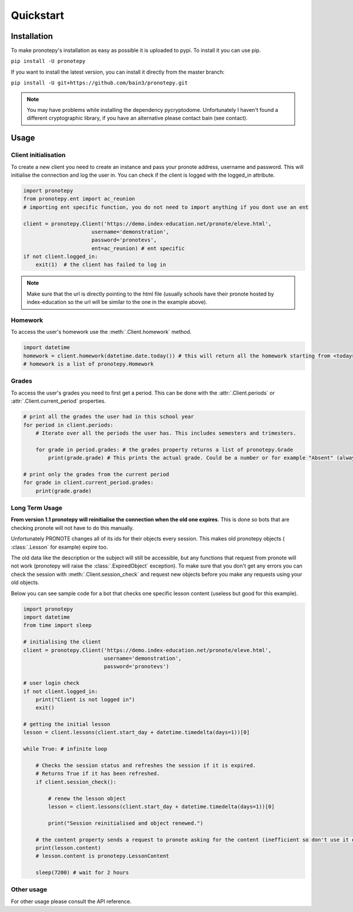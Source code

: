 Quickstart
==========

Installation
------------
To make pronotepy's installation as easy as possible it is uploaded to pypi. To
install it you can use pip.

``pip install -U pronotepy``

If you want to install the latest version, you can install it directly from the
master branch:

``pip install -U git+https://github.com/bain3/pronotepy.git``

.. note:: You may have problems while installing the dependency pycryptodome.
   Unfortunately I haven't found a different cryptographic library, if you have
   an alternative please contact bain (see contact).

Usage
-----

Client initialisation
^^^^^^^^^^^^^^^^^^^^^
To create a new client you need to create an instance and pass your pronote
address, username and password. This will initialise the connection and log the
user in. You can check if the client is logged with the logged_in attribute.

.. code-block:: python

    import pronotepy
    from pronotepy.ent import ac_reunion
    # importing ent specific function, you do not need to import anything if you dont use an ent

    client = pronotepy.Client('https://demo.index-education.net/pronote/eleve.html',
                          username='demonstration',
                          password='pronotevs',
                          ent=ac_reunion) # ent specific
    if not client.logged_in:
        exit(1)  # the client has failed to log in

.. note:: Make sure that the url is directly pointing to the html file (usually schools have their pronote 
   hosted by index-education so the url will be similar to the one in the example above).

Homework
^^^^^^^^
To access the user's homework use the :meth:`.Client.homework` method.

.. code-block:: python

    import datetime
    homework = client.homework(datetime.date.today()) # this will return all the homework starting from <today>
    # homework is a list of pronotepy.Homework

Grades
^^^^^^
To access the user's grades you need to first get a period. This can be done
with the :attr:`.Client.periods` or :attr:`.Client.current_period` properties.

.. code-block:: python

    # print all the grades the user had in this school year
    for period in client.periods:
        # Iterate over all the periods the user has. This includes semesters and trimesters.

        for grade in period.grades: # the grades property returns a list of pronotepy.Grade
            print(grade.grade) # This prints the actual grade. Could be a number or for example "Absent" (always a string)

    # print only the grades from the current period
    for grade in client.current_period.grades:
        print(grade.grade)

Long Term Usage
^^^^^^^^^^^^^^^
**From version 1.1 pronotepy will reinitialise the connection when the old one
expires**. This is done so bots that are checking pronote will not have to do
this manually.

Unfortunately PRONOTE changes all of its ids for their objects every session.
This makes old pronotepy objects ( :class:`.Lesson` for example) expire too.

The old data like the description or the subject will still be accessible, but
any functions that request from pronote will not work (pronotepy will raise the
:class:`.ExpiredObject` exception). To make sure that you don't get any errors
you can check the session with :meth:`.Client.session_check` and request new
objects before you make any requests using your old objects.

Below you can see sample code for a bot that checks one specific lesson content
(useless but good for this example).

.. code-block:: python

    import pronotepy
    import datetime
    from time import sleep

    # initialising the client
    client = pronotepy.Client('https://demo.index-education.net/pronote/eleve.html',
                              username='demonstration',
                              password='pronotevs')

    # user login check
    if not client.logged_in:
        print("Client is not logged in")
        exit()

    # getting the initial lesson
    lesson = client.lessons(client.start_day + datetime.timedelta(days=1))[0]

    while True: # infinite loop

        # Checks the session status and refreshes the session if it is expired.
        # Returns True if it has been refreshed.
        if client.session_check():

            # renew the lesson object
            lesson = client.lessons(client.start_day + datetime.timedelta(days=1))[0]

            print("Session reinitialised and object renewed.")

        # the content property sends a request to pronote asking for the content (inefficient so don't use it often)
        print(lesson.content)
        # lesson.content is pronotepy.LessonContent

        sleep(7200) # wait for 2 hours

Other usage
^^^^^^^^^^^
For other usage please consult the API reference.
